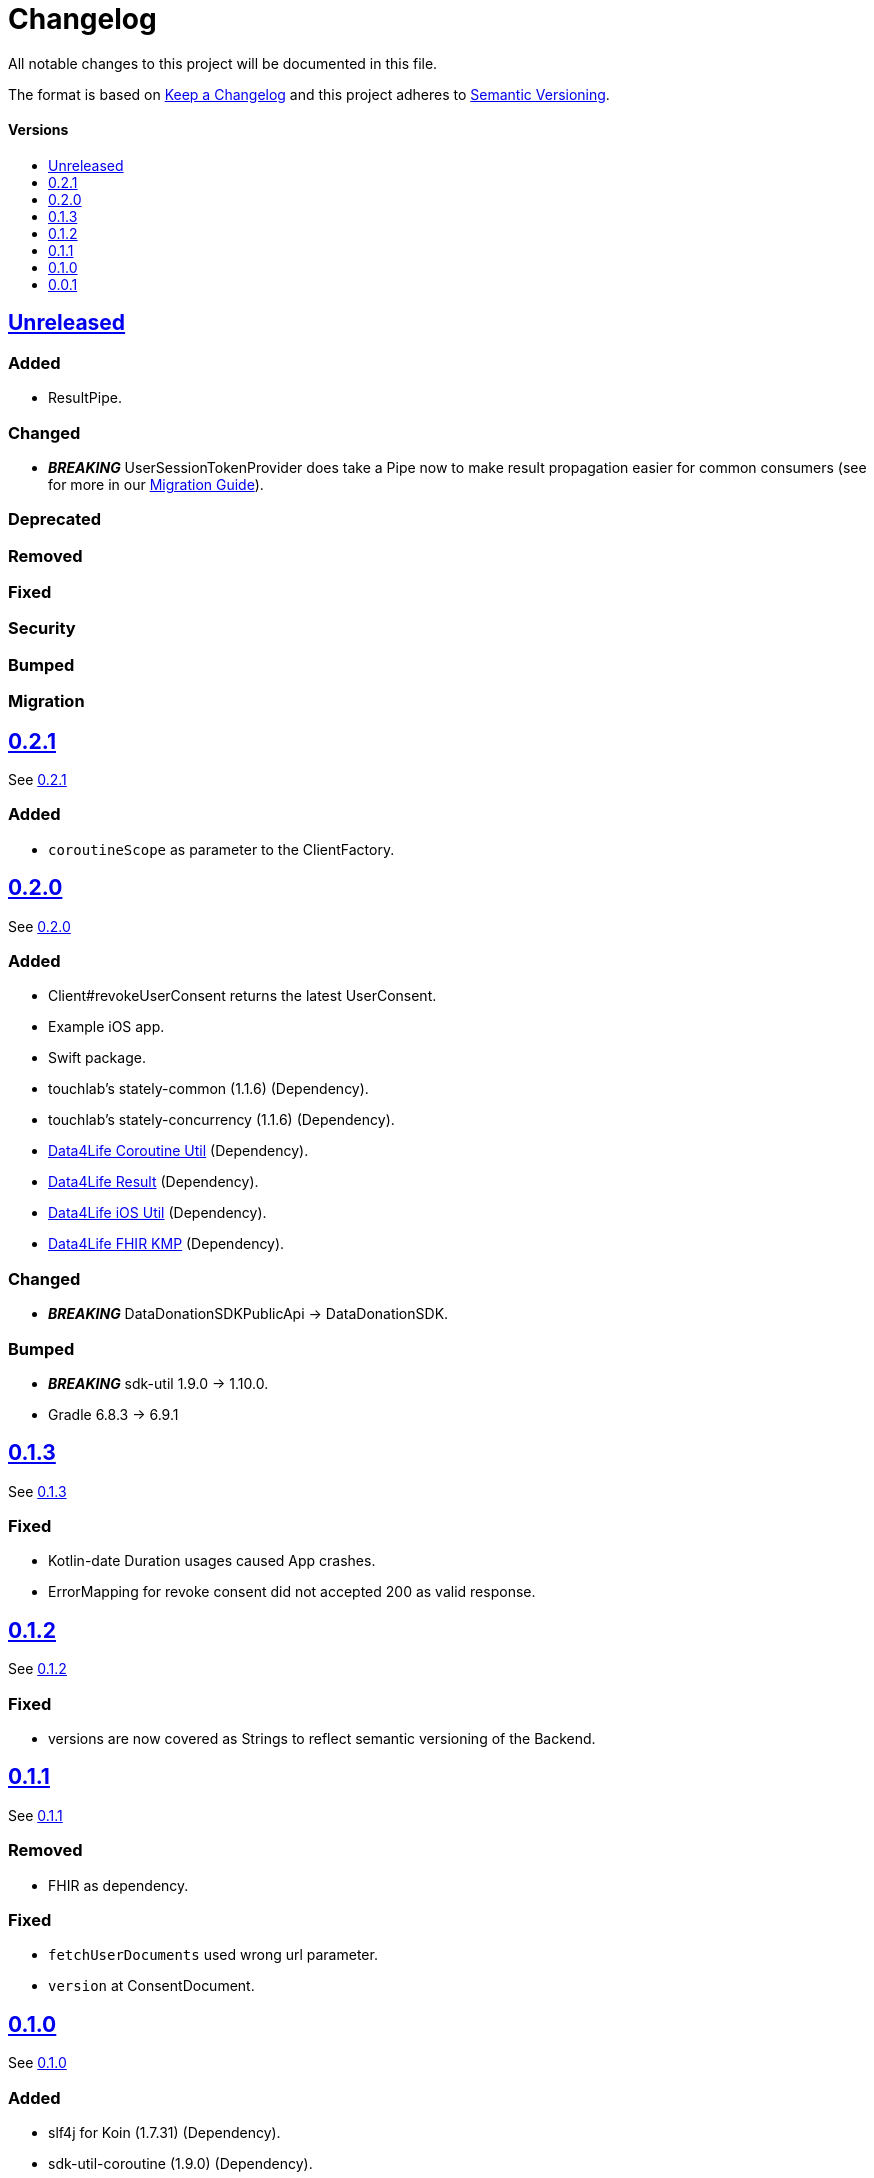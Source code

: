 = Changelog
:doctype: article
:toc: macro
:toclevels: 1
:toc-title:
:icons: font
:imagesdir: assets/images
:link-repository: https://github.com/d4l-data4life/hc-data-donation-sdk-kmp
ifdef::env-github[]
:warning-caption: :warning:
:caution-caption: :fire:
:important-caption: :exclamation:
:note-caption: :paperclip:
:tip-caption: :bulb:
endif::[]

All notable changes to this project will be documented in this file.

The format is based on http://keepachangelog.com/en/1.0.0/[Keep a Changelog]
and this project adheres to http://semver.org/spec/v2.0.0.html[Semantic Versioning].

[discrete]
==== Versions
toc::[]

== link:{link-repository}/releases/latest[Unreleased]

=== Added

* ResultPipe.

=== Changed

* _**BREAKING**_ UserSessionTokenProvider does take a Pipe now to make result propagation easier for common consumers (see for more in our xref:./docs/modules/ROOT/pages/migrationGuide.adoc[Migration Guide]).

=== Deprecated

=== Removed

=== Fixed

=== Security

=== Bumped

=== Migration


== link:{link-repository}/releases/tag/v0.2.1[0.2.1]

See link:{link-repository}/compare/v0.2.0...v0.2.1[0.2.1]

=== Added

* `coroutineScope` as parameter to the ClientFactory.


== link:{link-repository}/releases/tag/v0.2.0[0.2.0]

See link:{link-repository}/compare/v0.1.3...v0.2.0[0.2.0]

=== Added

* Client#revokeUserConsent returns the latest UserConsent.
* Example iOS app.
* Swift package.
* touchlab's stately-common (1.1.6) (Dependency).
* touchlab's stately-concurrency (1.1.6) (Dependency).
* link:https://github.com/d4l-data4life/hc-coroutine-util-sdk-kmp[Data4Life Coroutine Util] (Dependency).
* link:https://github.com/d4l-data4life/hc-result-sdk-kmp[Data4Life Result] (Dependency).
* link:https://github.com/d4l-data4life/hc-objc-util-sdk-kmp[Data4Life iOS Util] (Dependency).
* link:https://github.com/d4l-data4life/hc-fhir-sdk-kmp[Data4Life FHIR KMP] (Dependency).

=== Changed

* _**BREAKING**_ DataDonationSDKPublicApi -> DataDonationSDK.

=== Bumped

* _**BREAKING**_ sdk-util 1.9.0 -> 1.10.0.
* Gradle 6.8.3 -> 6.9.1


== link:{link-repository}/releases/tag/v0.1.3[0.1.3]

See link:{link-repository}/compare/v0.1.2...v0.1.3[0.1.3]

=== Fixed

* Kotlin-date Duration usages caused App crashes.
* ErrorMapping for revoke consent did not accepted 200 as valid response.


== link:{link-repository}/releases/tag/v0.1.2[0.1.2]

See link:{link-repository}/compare/v0.1.1...v0.1.2[0.1.2]

=== Fixed

* versions are now covered as Strings to reflect semantic versioning of the Backend.


== link:{link-repository}/releases/tag/v0.1.1[0.1.1]

See link:{link-repository}/compare/v0.1.0...v0.1.1[0.1.1]

=== Removed

* FHIR as dependency.

=== Fixed

* `fetchUserDocuments` used wrong url parameter.
* `version` at ConsentDocument.


== link:{link-repository}/releases/tag/v0.1.0[0.1.0]

See link:{link-repository}/compare/v0.0.1...v0.1.0[0.1.0]

=== Added

* slf4j for Koin (1.7.31) (Dependency).
* sdk-util-coroutine (1.9.0) (Dependency).
* sdk-util-test (1.9.0) (Dependency).
* sdk-util-coroutine-test (1.9.0) (Dependency).
* sdk-util-ktor-test (1.9.0) (Dependency).
* touchlab's stately-isolation (1.1.6-a1) (Dependency).

=== Changed

* _**BREAKING**_ The SDK client got a factory as companion. A direct access to the constructor is prohibit.
* _**BREAKING**_ Client methods do not use Callbacks or ResultListener, they expose Kotlin Flows through a wrapper.
* _**BREAKING**_ Contract -> DataDonationSDKPublicAPI.
* _**BREAKING**_ ClientFactory#getInstance does not use a ConfigurationBundle, instead it expects parameters one by one.
* _**BREAKING**_ UserSessionTokenProvider#getUserSessionToken does not expect a particular Object any longer, it expects singular Closures.
* _**BREAKING**_ Public DataModel is adjusted to the last BackendAPI version

=== Removed

* _**BREAKING**_ Configuration
* _**BREAKING**_ Client#registerDonor and Client#donateResources
* _**BREAKING**_ Callbacks and ResultListener in the PublicAPI
* touchlab's stately (Dependency)

=== Fixed

* Encryption NSData was not able to convert to ByteArray (iOS).
* Tests were not able to run properly in coroutine context (iOS).
* Dependencies are now resolved correctly by Koin.
* SessionTokenService broke freezing (iOS).

=== Bumped

* Android Gradle Plugin 4.1.0 -> 4.2.2
* Kotlin Coroutines 1.4.2 -> 1.4.3
* Ktor 1.4.2 -> 1.5.4.
* JUnit 4.13 -> 4.13.2
* _**BREAKING**_ sdk-util 1.7.0 -> 1.9.0
* _**BREAKING**_ fhir-sdk-kmp 0.1.0 -> 0.2.0


== link:{link-repository}/releases/tag/v0.0.1[0.0.1]

Initial release
